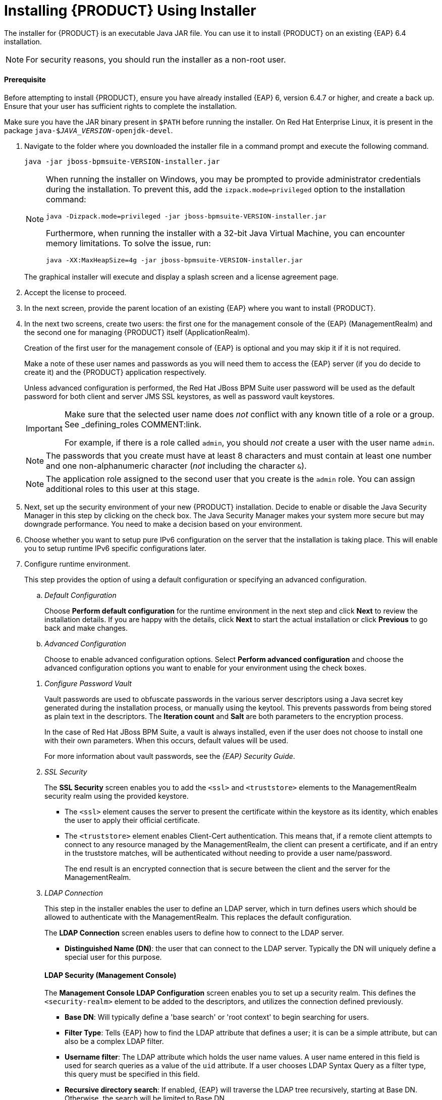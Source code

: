 [[installer-run-proc]]
= Installing {PRODUCT} Using Installer

The installer for {PRODUCT} is an executable Java JAR file. You can use it to install {PRODUCT} on an existing {EAP} 6.4 installation.

NOTE: For security reasons, you should run the installer as a non-root user.

[float]
==== Prerequisite

Before attempting to install {PRODUCT}, ensure you have already installed {EAP} 6, version 6.4.7 or higher, and create a back up. Ensure that your user has sufficient rights to complete the installation.

Make sure you have the JAR binary present in `$PATH` before running the installer. On Red Hat Enterprise Linux, it is present in the package `java-$_JAVA_VERSION_-openjdk-devel`.

. Navigate to the folder where you downloaded the installer file in a command prompt and execute the following command.
+
[source]
----
java -jar jboss-bpmsuite-VERSION-installer.jar
----
+
[NOTE]
====
When running the installer on Windows, you may be prompted to provide administrator credentials during the installation. To prevent this, add the `izpack.mode=privileged` option to the installation command:

[source]
----
java -Dizpack.mode=privileged -jar jboss-bpmsuite-VERSION-installer.jar
----

Furthermore, when running the installer with a 32-bit Java Virtual Machine, you can encounter memory limitations. To solve the issue, run:

[source]
----
java -XX:MaxHeapSize=4g -jar jboss-bpmsuite-VERSION-installer.jar
----
====
+
The graphical installer will execute and display a splash screen and a license agreement page.

. Accept the license to proceed.

. In the next screen, provide the parent location of an existing {EAP} where you want to install {PRODUCT}.
. In the next two screens, create two users: the first one for the management console of the {EAP} (ManagementRealm) and the second one for managing {PRODUCT} itself (ApplicationRealm).
+
Creation of the first user for the management console of {EAP} is optional and you may skip it if it is not required.
+
Make a note of these user names and passwords as you will need them to access the {EAP} server (if you do decide to create it) and the {PRODUCT} application respectively.
+
Unless advanced configuration is performed, the Red Hat JBoss BPM Suite user password will be used as the default password for both client and server JMS SSL keystores, as well as password vault keystores.
+
[IMPORTANT]
====
Make sure that the selected user name does _not_ conflict with any known title of a role or a group. See _defining_roles COMMENT:link.

For example, if there is a role called `admin`, you should _not_ create a user with the user name `admin`.
====
+
[NOTE]
====
The passwords that you create must have at least 8 characters and must contain at least one number and one non-alphanumeric character (_not_ including the character `&`).
====
+
[NOTE]
====
The application role assigned to the second user that you create is the `admin` role. You can assign additional roles to this user at this stage.
====

. Next, set up the security environment of your new {PRODUCT} installation. Decide to enable or disable the Java Security Manager in this step by clicking on the check box. The Java Security Manager makes your system more secure but may downgrade performance. You need to make a decision based on your environment.

. Choose whether you want to setup pure IPv6 configuration on the server that the installation is taking place. This will enable you to setup runtime IPv6 specific configurations later.

. Configure runtime environment.
+
--
This step provides the option of using a default configuration or specifying an advanced configuration.

.. _Default Configuration_
+
Choose *Perform default configuration* for the runtime environment in the next step and click *Next* to review the installation details. If you are happy with the details, click *Next* to start the actual installation or click *Previous* to go back and make changes.

.. _Advanced Configuration_
+
Choose to enable advanced configuration options. Select *Perform advanced configuration* and choose the advanced configuration options you want to enable for your environment using the check boxes.

[[_configure_password_vault,Configuring Password Vault]]
i) _Configure Password Vault_
+
Vault passwords are used to obfuscate passwords in the various server descriptors using a Java secret key generated during the installation process, or manually using the keytool. This prevents passwords from being stored as plain text in the descriptors. The *Iteration count* and *Salt* are both parameters to the encryption process.
+
In the case of Red Hat JBoss BPM Suite, a vault is always installed, even if the user does not choose to install one with their own parameters. When this occurs, default values will be used.
+
For more information about vault passwords, see the _{EAP} Security Guide_.

ii) _SSL Security_
+
The *SSL Security* screen enables you to add the `<ssl>` and `<truststore>` elements to the ManagementRealm security realm using the provided keystore.
+
  * The `<ssl>` element causes the server to present the certificate within the keystore as its identity, which enables the user to apply their official certificate.
  * The `<truststore>` element enables Client-Cert authentication. This means that, if a remote client attempts to connect to any resource managed by the ManagementRealm, the client can present a certificate, and if an entry in the truststore matches, will be authenticated without needing to provide a user name/password.
+
The end result is an encrypted connection that is secure between the client and the server for the ManagementRealm.

iii) _LDAP Connection_
+
This step in the installer enables the user to define an LDAP server, which in turn defines users which should be allowed to authenticate with the ManagementRealm. This replaces the default configuration.
+
The *LDAP Connection* screen enables users to define how to connect to the LDAP server.
+
  * *Distinguished Name (DN)*: the user that can connect to the LDAP server. Typically the DN will uniquely define a special user for this purpose.

+
[float]
==== LDAP Security (Management Console)
+
The *Management Console LDAP Configuration* screen enables you to set up a security realm. This defines the `<security-realm>` element to be added to the descriptors, and utilizes the connection defined previously.

+
  * *Base DN*: Will typically define a 'base search' or 'root context' to begin searching for users.
  * *Filter Type*: Tells {EAP} how to find the LDAP attribute that defines a user; it is can be a simple attribute, but can also be a complex LDAP filter.
  * *Username filter*: The LDAP attribute which holds the user name values. A user name entered in this field is used for search queries as a value of the `uid` attribute. If a user chooses LDAP Syntax Query as a filter type, this query must be specified in this field.
  * *Recursive directory search*: If enabled, {EAP} will traverse the LDAP tree recursively, starting at Base DN. Otherwise, the search will be limited to Base DN.
+
[float]
==== LDAP Security (Business Central)
+
Most of the following fields are similar to the Base DN. Contexts are used to search for roles, which enables it to perform authorization in addition to authentication. Otherwise, the context fields are analogous to the Base DN from the previous, and attribute fields are analogous to user name attribute. The filters enable fine grained control over which values of the given attribute will be accepted.
+
In Red Hat JBoss BPM Suite, the `jbpm.usergroup.callback.properties` and `jbpm.user.info.properties` files used by `LDAPUserGroupInfo` and `LDAPUserInfo` components of Task Service, are also filled by values entered on the *Business Central LDAP Configuration* page.
+
Input values from *Business Central LDAP Configuration* page are used to configure a new security domain, which make use of `LdapExtended` login module. This security domain is set as default for Business Central web application. For more information about security domains and login modules, see the _{EAP} Security Guide_.


iv) _Security Domain and JSSE Configuration_
+
The *Security Domain* screen enables you to configure all of the elements of the `<security-domain>` security subsystem for managing security information, including JSSE configuration. For more detailed information about configuring security domains, see the _{EAP} Security Guide_.


v) _Configure JMS SSL Keystores_
+
The *Configuring JMS SSL Keystores* screen enables the encryption of JMS messages sent to Business Central. The client keystores are distributed to systems that need to communicate with the server to facilitate encrypted communications. You can use your pre-existing keystores or generate new ones.

vi) _Configure Clustering_
+
Selecting this option installs {PRODUCT} ready for clustered operation. For more information, see configuring_clustering_on_red_hat_jboss_eap COMMENT:link.

vii) _Business Central Datasource Setup_
+
After cluster configuration, the next screen enables you to configure the Business Central data source.

viii) _Dashbuilder Datasource Setup_
+
The *Dashbuilder Datasource Setup* screen enables you to configure the Dashbuilder data source.

ix) _Configure Optaplanner Execution Server_
+
Optaplanner is enabled by default. To disable Optaplanner, select *Configure Optaplanner Execution Server* then select *Disable Optaplanner Execution Server* on the *Configure Optaplanner* screen.
 
x) _Configure KIE Server Management_
+
Check *Enable KIE server management* if you want Business Central to manage the Intelligent Process Server and use the same data source for both execution servers.
+
Managing the Intelligent Process Server using the Business Central requires a password vault to be configured. If you did not configure one, a vault with default values is created. See configure_password_vault COMMENT:link for further information. The password to the keystore is the same as for the user `bpmsAdmin`.

--

. The installer will go through the steps to install {PRODUCT} and will perform post installation configuration steps when you click *Next*. The installer can also start the {PRODUCT} server in the mode of your choosing (_standalone_ or _domain_, more information in starting_the_server2 COMMENT:link) and connect to it to validate the installation. Click *Next* to get to the last screen where you can generate the installation script and properties file. Click *Done* to quit the installer.

You have successfully installed {PRODUCT} using the installer.

